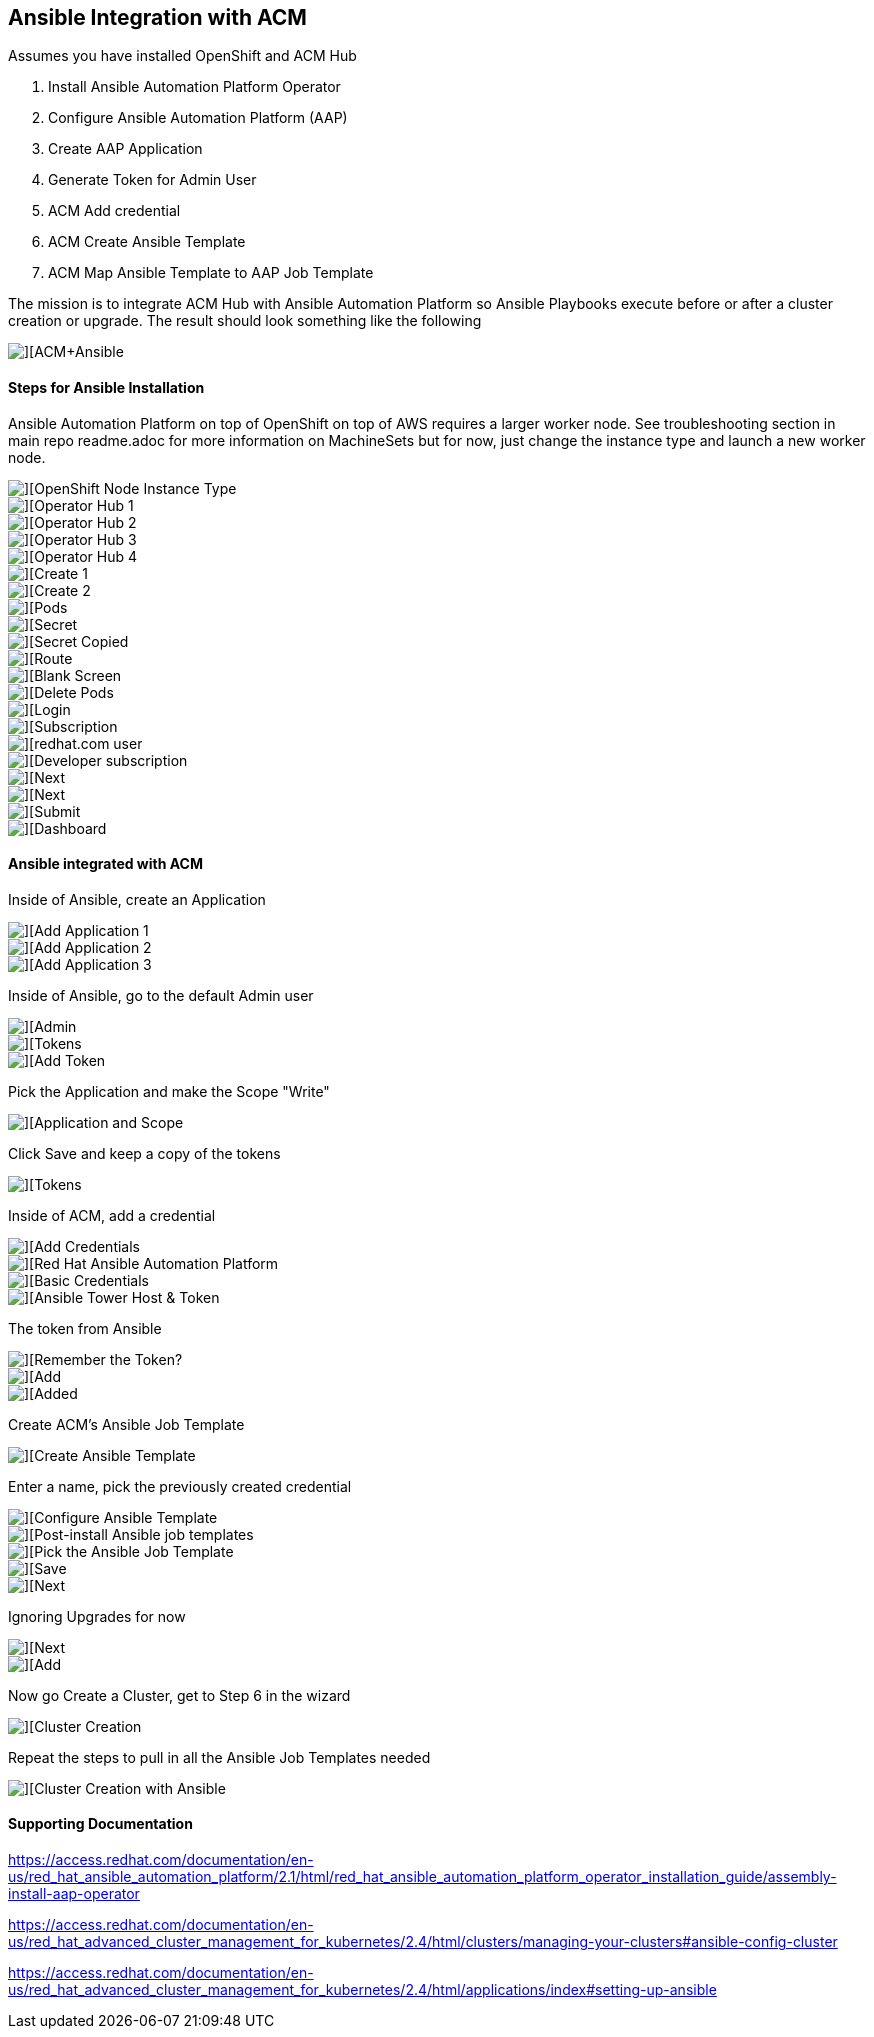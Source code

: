 ## Ansible Integration with ACM

Assumes you have installed OpenShift and ACM Hub

. Install Ansible Automation Platform Operator
. Configure Ansible Automation Platform (AAP)
. Create AAP Application
. Generate Token for Admin User
. ACM Add credential
. ACM Create Ansible Template
. ACM Map Ansible Template to AAP Job Template


The mission is to integrate ACM Hub with Ansible Automation Platform so Ansible Playbooks execute before or after a cluster creation or upgrade.  The result should look something like the following

image::./images/acm-ansible-86.png[][ACM+Ansible]


#### Steps for Ansible Installation


Ansible Automation Platform on top of OpenShift on top of AWS requires a larger worker node.  See troubleshooting section in main repo readme.adoc for more information on MachineSets but for now, just change the instance type and launch a new worker node.

image::./images/acm-ansible-1.png[][OpenShift Node Instance Type]

image::./images/acm-ansible-2.png[][Operator Hub 1]

image::./images/acm-ansible-3.png[][Operator Hub 2]

image::./images/acm-ansible-4.png[][Operator Hub 3]

image::./images/acm-ansible-5.png[][Operator Hub 4]

image::./images/acm-ansible-6.png[][Create 1]

image::./images/acm-ansible-7.png[][Create 2]

image::./images/acm-ansible-8.png[][Pods]

image::./images/acm-ansible-9.png[][Secret]

image::./images/acm-ansible-10.png[][Secret Copied]

image::./images/acm-ansible-11.png[][Route]

image::./images/acm-ansible-12.png[][Blank Screen]

image::./images/acm-ansible-13.png[][Delete Pods]

image::./images/acm-ansible-14.png[][Login]

image::./images/acm-ansible-15.png[][Subscription]

image::./images/acm-ansible-16.png[][redhat.com user, password]

image::./images/acm-ansible-17.png[][Developer subscription]

image::./images/acm-ansible-18.png[][Next]

image::./images/acm-ansible-19.png[][Next]

image::./images/acm-ansible-20.png[][Submit]

image::./images/acm-ansible-21.png[][Dashboard]


#### Ansible integrated with ACM

Inside of Ansible, create an Application

image::./images/acm-ansible-60.png[][Add Application 1]

image::./images/acm-ansible-61.png[][Add Application 2]

image::./images/acm-ansible-63.png[][Add Application 3]

Inside of Ansible, go to the default Admin user

image::./images/acm-ansible-64.png[][Admin]

image::./images/acm-ansible-65.png[][Tokens]

image::./images/acm-ansible-66.png[][Add Token]

Pick the Application and make the Scope "Write"

image::./images/acm-ansible-67.png[][Application and Scope]

Click Save and keep a copy of the tokens

image::./images/acm-ansible-68.png[][Tokens]

Inside of ACM, add a credential

image::./images/acm-ansible-70.png[][Add Credentials]

image::./images/acm-ansible-71.png[][Red Hat Ansible Automation Platform]

image::./images/acm-ansible-72.png[][Basic Credentials]

image::./images/acm-ansible-73.png[][Ansible Tower Host & Token]

The token from Ansible

image::./images/acm-ansible-74.png[][Remember the Token?]

image::./images/acm-ansible-75.png[][Add]

image::./images/acm-ansible-76.png[][Added]

Create ACM's Ansible Job Template

image::./images/acm-ansible-77.png[][Create Ansible Template]

Enter a name, pick the previously created credential

image::./images/acm-ansible-78.png[][Configure Ansible Template]

image::./images/acm-ansible-79.png[][Post-install Ansible job templates]

image::./images/acm-ansible-80.png[][Pick the Ansible Job Template]

image::./images/acm-ansible-81.png[][Save]

image::./images/acm-ansible-82.png[][Next]

Ignoring Upgrades for now

image::./images/acm-ansible-83.png[][Next]

image::./images/acm-ansible-84.png[][Add]

Now go Create a Cluster, get to Step 6 in the wizard

image::./images/acm-ansible-85.png[][Cluster Creation]

Repeat the steps to pull in all the Ansible Job Templates needed

image::./images/acm-ansible-86.png[][Cluster Creation with Ansible]


#### Supporting Documentation

https://access.redhat.com/documentation/en-us/red_hat_ansible_automation_platform/2.1/html/red_hat_ansible_automation_platform_operator_installation_guide/assembly-install-aap-operator


https://access.redhat.com/documentation/en-us/red_hat_advanced_cluster_management_for_kubernetes/2.4/html/clusters/managing-your-clusters#ansible-config-cluster


https://access.redhat.com/documentation/en-us/red_hat_advanced_cluster_management_for_kubernetes/2.4/html/applications/index#setting-up-ansible


